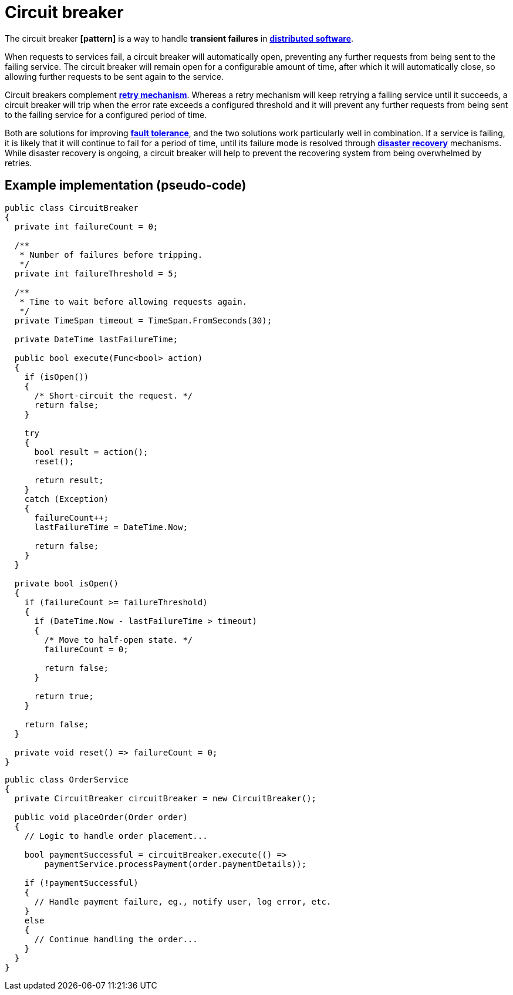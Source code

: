 = Circuit breaker

// TODO: https://medium.com/geekculture/design-patterns-for-microservices-circuit-breaker-pattern-276249ffab33

The circuit breaker *[pattern]* is a way to handle *transient failures* in *link:./distributed-system.adoc[distributed software]*.

When requests to services fail, a circuit breaker will automatically open, preventing any further requests from being sent to the failing service. The circuit breaker will remain open for a configurable amount of time, after which it will automatically close, so allowing further requests to be sent again to the service.

Circuit breakers complement *link:./retry-mechanism.adoc[retry mechanism]*. Whereas a retry mechanism will keep retrying a failing service until it succeeds, a circuit breaker will trip when the error rate exceeds a configured threshold and it will prevent any further requests from being sent to the failing service for a configured period of time.

Both are solutions for improving *link:./fault-tolerance.adoc[fault tolerance]*, and the two solutions work particularly well in combination. If a service is failing, it is likely that it will continue to fail for a period of time, until its failure mode is resolved through *link:./disaster-recovery.adoc[disaster recovery]* mechanisms. While disaster recovery is ongoing, a circuit breaker will help to prevent the recovering system from being overwhelmed by retries.

////

Scenario: OrderService and PaymentService

Imagine you have an e-commerce application with two services:

1. OrderService: Handles customer orders.
2. PaymentService: Processes payments for these orders.

Problems Without Circuit Breaker

• Service Overload:

If the PaymentService starts to fail (e.g., due to a high load or a bug), every request to the OrderService that tries to call the PaymentService will also fail.

This can lead to a cascading failure where the OrderService is overwhelmed by failed requests and cannot serve other customers effectively.

• Slow Responses:

If the PaymentService is slow to respond, the OrderService might wait for a long time before timing out, leading to a poor user experience.

• Resource Waste:

Repeatedly trying to call a failing PaymentService wastes resources and can slow down the entire system.

How the Circuit Breaker Pattern Helps

The Circuit Breaker pattern solves these problems by wrapping the calls to the PaymentService in a "circuit breaker."

Here's how it works:

• Closed State: Initially, the circuit breaker is in a closed state, allowing requests to pass through to the PaymentService.

• Open State: If the PaymentService fails too often within a specified period, the circuit breaker "trips" and moves to an open state.

In this state, calls to the PaymentService immediately failed without trying to make a real request. This prevents the PaymentService from being overwhelmed and allows it time to recover.

• Half-Open State:

After a timeout period, the circuit breaker moves to a half-open state. It allows a few test requests to see if the PaymentService has recovered.

If the test requests are successful, the circuit breaker returns to the closed state. If they fail, it goes back to the open state.

////

== Example implementation (pseudo-code)

[source,java]
----
public class CircuitBreaker
{
  private int failureCount = 0;

  /**
   * Number of failures before tripping.
   */
  private int failureThreshold = 5;

  /**
   * Time to wait before allowing requests again.
   */
  private TimeSpan timeout = TimeSpan.FromSeconds(30);

  private DateTime lastFailureTime;

  public bool execute(Func<bool> action)
  {
    if (isOpen())
    {
      /* Short-circuit the request. */
      return false;
    }

    try
    {
      bool result = action();
      reset();

      return result;
    }
    catch (Exception)
    {
      failureCount++;
      lastFailureTime = DateTime.Now;

      return false;
    }
  }

  private bool isOpen()
  {
    if (failureCount >= failureThreshold)
    {
      if (DateTime.Now - lastFailureTime > timeout)
      {
        /* Move to half-open state. */
        failureCount = 0;

        return false;
      }

      return true;
    }

    return false;
  }

  private void reset() => failureCount = 0;
}
----

[source,java]
----

----

[source,java]
----

----

[source,java]
----
public class OrderService
{
  private CircuitBreaker circuitBreaker = new CircuitBreaker();

  public void placeOrder(Order order)
  {
    // Logic to handle order placement...

    bool paymentSuccessful = circuitBreaker.execute(() =>
        paymentService.processPayment(order.paymentDetails));

    if (!paymentSuccessful)
    {
      // Handle payment failure, eg., notify user, log error, etc.
    }
    else
    {
      // Continue handling the order...
    }
  }
}
----
